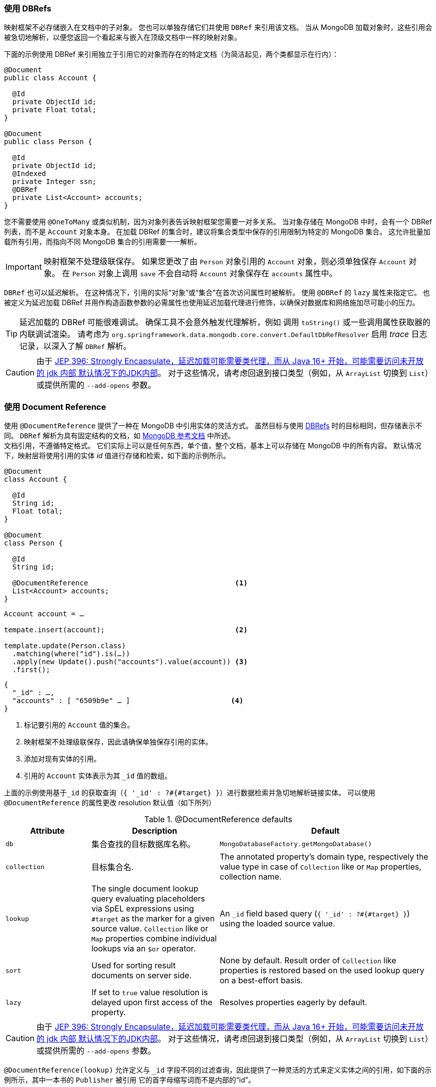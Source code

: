 [[mapping-usage-references]]
=== 使用 DBRefs

映射框架不必存储嵌入在文档中的子对象。 您也可以单独存储它们并使用 `DBRef` 来引用该文档。
当从 MongoDB 加载对象时，这些引用会被急切地解析，以便您返回一个看起来与嵌入在顶级文档中一样的映射对象。

下面的示例使用 DBRef 来引用独立于引用它的对象而存在的特定文档（为简洁起见，两个类都显示在行内）：

====
[source,java]
----
@Document
public class Account {

  @Id
  private ObjectId id;
  private Float total;
}

@Document
public class Person {

  @Id
  private ObjectId id;
  @Indexed
  private Integer ssn;
  @DBRef
  private List<Account> accounts;
}
----
====

您不需要使用 `@OneToMany` 或类似机制，因为对象列表告诉映射框架您需要一对多关系。
当对象存储在 MongoDB 中时，会有一个 DBRef 列表，而不是 `Account` 对象本身。
在加载 DBRef 的集合时，建议将集合类型中保存的引用限制为特定的 MongoDB 集合。
这允许批量加载所有引用，而指向不同 MongoDB 集合的引用需要一一解析。

IMPORTANT: 映射框架不处理级联保存。
如果您更改了由 `Person` 对象引用的 `Account` 对象，则必须单独保存 `Account` 对象。
在 `Person` 对象上调用 `save` 不会自动将 `Account` 对象保存在 `accounts` 属性中。

`DBRef` 也可以延迟解析。
在这种情况下，引用的实际“对象”或“集合”在首次访问属性时被解析。
使用 `@DBRef` 的 `lazy` 属性来指定它。
也被定义为延迟加载 DBRef 并用作构造函数参数的必需属性也使用延迟加载代理进行修饰，以确保对数据库和网络施加尽可能小的压力。

TIP: 延迟加载的 DBRef 可能很难调试。
确保工具不会意外触发代理解析，例如 调用 `toString()` 或一些调用属性获取器的内联调试渲染。
请考虑为 `org.springframework.data.mongodb.core.convert.DefaultDbRefResolver` 启用 _trace_ 日志记录，以深入了解 `DBRef` 解析。

CAUTION: 由于 https://openjdk.java.net/jeps/396[JEP 396: Strongly Encapsulate，延迟加载可能需要类代理，而从 Java 16+ 开始，可能需要访问未开放的 jdk 内部 默认情况下的JDK内部]。
对于这些情况，请考虑回退到接口类型（例如，从 `ArrayList` 切换到 `List`）或提供所需的 `--add-opens` 参数。

[[mapping-usage.document-references]]
=== 使用 Document Reference

使用 `@DocumentReference` 提供了一种在 MongoDB 中引用实体的灵活方式。
虽然目标与使用 <<mapping-usage-references,DBRefs>> 时的目标相同，但存储表示不同。
`DBRef` 解析为具有固定结构的文档，如 https://docs.mongodb.com/manual/reference/database-references/[MongoDB 参考文档] 中所述。 +
文档引用，不遵循特定格式。
它们实际上可以是任何东西，单个值，整个文档，基本上可以存储在 MongoDB 中的所有内容。
默认情况下，映射层将使用引用的实体 _id_ 值进行存储和检索，如下面的示例所示。

====
[source,java]
----
@Document
class Account {

  @Id
  String id;
  Float total;
}

@Document
class Person {

  @Id
  String id;

  @DocumentReference                                   <1>
  List<Account> accounts;
}
----

[source,java]
----
Account account = …

tempate.insert(account);                               <2>

template.update(Person.class)
  .matching(where("id").is(…))
  .apply(new Update().push("accounts").value(account)) <3>
  .first();
----

[source,json]
----
{
  "_id" : …,
  "accounts" : [ "6509b9e" … ]                        <4>
}
----
<1> 标记要引用的 `Account` 值的集合。
<2> 映射框架不处理级联保存，因此请确保单独保存引用的实体。
<3> 添加对现有实体的引用。
<4> 引用的 `Account` 实体表示为其 `_id` 值的数组。
====

上面的示例使用基于``_id`` 的获取查询（`{ '_id' : ?#{#target} }`）进行数据检索并急切地解析链接实体。
可以使用 `@DocumentReference` 的属性更改 resolution 默认值（如下所列）

.@DocumentReference defaults
[cols="2,3,5",options="header"]
|===
| Attribute | Description | Default

| `db`
| 集合查找的目标数据库名称。
| `MongoDatabaseFactory.getMongoDatabase()`

| `collection`
| 目标集合名.
| The annotated property's domain type, respectively the value type in case of `Collection` like or `Map` properties, collection name.

| `lookup`
| The single document lookup query evaluating placeholders via SpEL expressions using `#target` as the marker for a given source value. `Collection` like or `Map` properties combine individual lookups via an `$or` operator.
| An `_id` field based query (`{ '_id' : ?#{#target} }`) using the loaded source value.

| `sort`
| Used for sorting result documents on server side.
| None by default.
Result order of `Collection` like properties is restored based on the used lookup query on a best-effort basis.

| `lazy`
| If set to `true` value resolution is delayed upon first access of the property.
| Resolves properties eagerly by default.
|===

CAUTION: 由于 https://openjdk.java.net/jeps/396[JEP 396: Strongly Encapsulate，延迟加载可能需要类代理，而从 Java 16+ 开始，可能需要访问未开放的 jdk 内部 默认情况下的JDK内部]。
对于这些情况，请考虑回退到接口类型（例如，从 `ArrayList` 切换到 `List`）或提供所需的 `--add-opens` 参数。

`@DocumentReference(lookup)` 允许定义与 `_id` 字段不同的过滤查询，因此提供了一种灵活的方式来定义实体之间的引用，如下面的示例所示，其中一本书的 `Publisher` 被引用 它的首字母缩写词而不是内部的“id”。

====
[source,java]
----
@Document
class Book {

  @Id
  ObjectId id;
  String title;
  List<String> author;

  @Field("publisher_ac")
  @DocumentReference(lookup = "{ 'acronym' : ?#{#target} }") <1>
  Publisher publisher;
}

@Document
class Publisher {

  @Id
  ObjectId id;
  String acronym;                                            <1>
  String name;

  @DocumentReference(lazy = true)                            <2>
  List<Book> books;

}
----

.`Book` document
[source,json]
----
{
  "_id" : 9a48e32,
  "title" : "The Warded Man",
  "author" : ["Peter V. Brett"],
  "publisher_ac" : "DR"
}
----

.`Publisher` document
[source,json]
----
{
  "_id" : 1a23e45,
  "acronym" : "DR",
  "name" : "Del Rey",
  …
}
----
<1> Use the `acronym` field to query for entities in the `Publisher` collection.
<2> Lazy load back references to the `Book` collection.
====

上面的片段显示了使用自定义引用对象时的阅读方面。
编写需要一些额外的设置，因为映射信息不表达 `#target` 的来源。
映射层需要在目标文档和 `DocumentPointer` 之间注册一个 `Converter`，如下所示：

====
[source,java]
----
@WritingConverter
class PublisherReferenceConverter implements Converter<Publisher, DocumentPointer<String>> {

	@Override
	public DocumentPointer<String> convert(Publisher source) {
		return () -> source.getAcronym();
	}
}
----
====

如果没有提供 `DocumentPointer` 转换器，则可以根据给定的查找查询计算目标参考文档。
在这种情况下，将评估关联目标属性，如以下示例所示。

====
[source,java]
----
@Document
class Book {

  @Id
  ObjectId id;
  String title;
  List<String> author;

  @DocumentReference(lookup = "{ 'acronym' : ?#{acc} }") <1> <2>
  Publisher publisher;
}

@Document
class Publisher {

  @Id
  ObjectId id;
  String acronym;                                        <1>
  String name;

  // ...
}
----

[source,json]
----
{
  "_id" : 9a48e32,
  "title" : "The Warded Man",
  "author" : ["Peter V. Brett"],
  "publisher" : {
    "acc" : "DOC"
  }
}
----
<1> Use the `acronym` field to query for entities in the `Publisher` collection.
<2> The field value placeholders of the lookup query (like `acc`) is used to form the reference document.
====

还可以使用 `@ReadonlyProperty` 和 `@DocumentReference` 的组合对关系样式 _One-To-Many_ 引用建模。
这种方法允许链接类型，而不是将链接值存储在拥有文档中，而是存储在引用文档中，如下例所示。

====
[source,java]
----
@Document
class Book {

  @Id
  ObjectId id;
  String title;
  List<String> author;

  ObjectId publisherId;                                        <1>
}

@Document
class Publisher {

  @Id
  ObjectId id;
  String acronym;
  String name;

  @ReadOnlyProperty                                            <2>
  @DocumentReference(lookup="{'publisherId':?#{#self._id} }")  <3>
  List<Book> books;
}
----

.`Book` document
[source,json]
----
{
  "_id" : 9a48e32,
  "title" : "The Warded Man",
  "author" : ["Peter V. Brett"],
  "publisherId" : 8cfb002
}
----

.`Publisher` document
[source,json]
----
{
  "_id" : 8cfb002,
  "acronym" : "DR",
  "name" : "Del Rey"
}
----
<1> Set up the link from `Book` (reference) to `Publisher` (owner) by storing the `Publisher.id` within the `Book` document.
<2> Mark the property holding the references to be readonly.
This prevents storing references to individual ``Book``s with the `Publisher` document.
<3> Use the `#self` variable to access values within the `Publisher` document and in this retrieve `Books` with matching `publisherId`.
====

有了以上所有内容，就可以对实体之间的各种关联进行建模。
请查看下面的非详尽示例列表，以了解可能的情况。

.Simple Document Reference using _id_ field
====
[source,java]
----
class Entity {
  @DocumentReference
  ReferencedObject ref;
}
----

[source,json]
----
// entity
{
  "_id" : "8cfb002",
  "ref" : "9a48e32" <1>
}

// referenced object
{
  "_id" : "9a48e32" <1>
}
----
<1> MongoDB simple type can be directly used without further configuration.
====

.Simple Document Reference using _id_ field with explicit lookup query
====
[source,java]
----
class Entity {
  @DocumentReference(lookup = "{ '_id' : '?#{#target}' }") <1>
  ReferencedObject ref;
}
----

[source,json]
----
// entity
{
  "_id" : "8cfb002",
  "ref" : "9a48e32"                                        <1>
}

// referenced object
{
  "_id" : "9a48e32"
}
----
<1> _target_ defines the reference value itself.
====

.Document Reference extracting the `refKey` field for the lookup query
====
[source,java]
----
class Entity {
  @DocumentReference(lookup = "{ '_id' : '?#{refKey}' }")  <1> <2>
  private ReferencedObject ref;
}
----

[source,java]
----
@WritingConverter
class ToDocumentPointerConverter implements Converter<ReferencedObject, DocumentPointer<Document>> {
	public DocumentPointer<Document> convert(ReferencedObject source) {
		return () -> new Document("refKey", source.id);    <1>
	}
}
----

[source,json]
----
// entity
{
  "_id" : "8cfb002",
  "ref" : {
    "refKey" : "9a48e32"                                   <1>
  }
}

// referenced object
{
  "_id" : "9a48e32"
}
----
<1> The key used for obtaining the reference value must be the one used during write.
<2> `refKey` is short for `target.refKey`.
====

.Document Reference with multiple values forming the lookup query
====
[source,java]
----
class Entity {
  @DocumentReference(lookup = "{ 'firstname' : '?#{fn}', 'lastname' : '?#{ln}' }") <1> <2>
  ReferencedObject ref;
}
----

[source,json]
----
// entity
{
  "_id" : "8cfb002",
  "ref" : {
    "fn" : "Josh",           <1>
    "ln" : "Long"            <1>
  }
}

// referenced object
{
  "_id" : "9a48e32",
  "firsntame" : "Josh",      <2>
  "lastname" : "Long",       <2>
}
----
<1> Read/wirte the keys `fn` & `ln` from/to the linkage document based on the lookup query.
<2> Use non _id_ fields for the lookup of the target documents.
====

.Document Reference reading from a target collection
====
[source,java]
----
class Entity {
  @DocumentReference(lookup = "{ '_id' : '?#{id}' }", collection = "?#{collection}") <2>
  private ReferencedObject ref;
}
----

[source,java]
----
@WritingConverter
class ToDocumentPointerConverter implements Converter<ReferencedObject, DocumentPointer<Document>> {
	public DocumentPointer<Document> convert(ReferencedObject source) {
		return () -> new Document("id", source.id)                                   <1>
                           .append("collection", … );                                <2>
	}
}
----

[source,json]
----
// entity
{
  "_id" : "8cfb002",
  "ref" : {
    "id" : "9a48e32",                                                                <1>
    "collection" : "…"                                                               <2>
  }
}
----
<1> Read/wirte the keys `_id` from/to the reference document to use them in the lookup query.
<2> The collection name can be read from the reference document using its key.
====

[WARNING]
====
我们知道在查找查询中使用各种 MongoDB 查询运算符很诱人，这很好。
但有几个方面需要考虑：

* 确保有支持您查找的索引。
* 请注意，解决方案需要服务器往返导致延迟，请考虑采用惰性策略。
* 使用 `$or` 运算符批量加载文档引用的集合。 +
原始元素顺序会尽最大努力在内存中恢复。
仅在使用相等表达式时才能恢复顺序，而在使用 MongoDB 查询运算符时无法恢复顺序。
在这种情况下，结果将在从商店或通过提供的`@DocumentReference(sort)` 属性接收时进行排序。

一些更一般的备注：

* 你使用循环引用吗？
问问自己是否需要它们。
* 懒惰的文档引用很难调试。
确保工具不会意外触发代理解析，例如 调用`toString()`。
* 不支持使用响应式基础架构读取文档参考。
====
